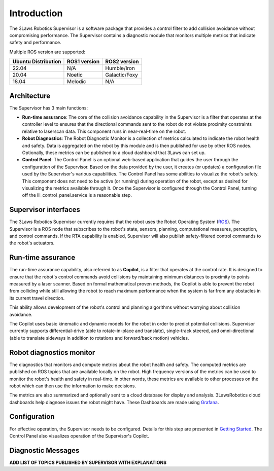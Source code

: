 Introduction
############

The 3Laws Robotics Supervisor is a software package that provides a control filter to add collision avoidance without compromising performance.
The Supervisor contains a diagnostic module that monitors multiple metrics that indicate safety and performance.

Multiple ROS version are supported:

+-----------------------+--------------+---------------------+
| Ubuntu Distribution   | ROS1 version |    ROS2 version     |
+=======================+==============+=====================+
|        22.04          |     N/A      |     Humble/Iron     |
+-----------------------+--------------+---------------------+
|        20.04          |     Noetic   |     Galactic/Foxy   |
+-----------------------+--------------+---------------------+
|        18.04          |     Melodic  |          N/A        |
+-----------------------+--------------+---------------------+


Architecture
************

The Supervisor has 3 main functions:

- **Run-time assurance**: The core of the collision avoidance capability in the Supervisor is a filter that operates at the controller level to ensures that the directional commands sent to the robot do not violate proximity constraints relative to laserscan data. This component runs in near-real-time on the robot.
- **Robot Diagnostics**: The Robot Diagnostic Monitor is a collection of metrics calculated to indicate the robot health and safety. Data is aggregated on the robot by this module and is then published for use by other ROS nodes. Optionally, these metrics can be published to a cloud dashboard that 3Laws can set up.
- **Control Panel**: The Control Panel is an optional web-based application that guides the user through the configuration of the Supervisor. Based on the data provided by the user, it creates (or updates) a configuration file used by the Supervisor's various capabilities.  The Control Panel has some abilities to visualize the robot's safety.  This component does not need to be active (or running) during operation of the robot, except as desired for visualizing the metrics available through it.   Once the Supervisor is configured through the Control Panel, turning off the lll_control_panel.service is a reasonable step.

.. image:: data/architecture.png
   :width: 800px
   :alt: Architecture schema

Supervisor interfaces
*********************

The 3Laws Robotics Supervisor currently requires that the robot uses the Robot Operating System (`ROS <http://www.ros.org>`_).
The Supervisor is a ROS node that subscribes to the robot's state, sensors, planning, computational measures, perception, and control commands.  If the RTA capability is enabled, Supervisor will also publish safety-filtered control commands to the robot's actuators.


Run-time assurance
******************

The run-time assurance capability, also referred to as **Copilot**, is a filter that operates at the control rate. It is designed to ensure that the robot's control commands avoid collisions by maintaining minimum distances to proximity to points measured by a laser scanner.  Based on formal mathematical proven methods, the Copilot is able to prevent the robot from colliding while still allowing the robot to reach maximum performance when the system is far from any obstacles in its current travel direction. 

This ability allows development of the robot's control and planning algorithms without worrying about collision avoidance.

The Copilot uses basic kinematic and dynamic models for the robot in order to
predict potential collisions.  Supervisor currently supports differential-drive (able to rotate-in-place and translate), single-track steered, and omni-directional (able to translate sideways in addition to rotations and forward/back motion) vehicles.


Robot diagnostics monitor
*************************

The diagnostics that monitors and compute metrics about the robot health and safety.  The computed metrics are published on ROS topics that are available locally on the robot.  High frequency versions of the metrics can be used to monitor the robot's health and safety in real-time.  In other words, these metrics are available to other processes on the robot which can then use the information to make decisions.

The metrics are also summarized and optionally sent to a cloud database for display and analysis. 3LawsRobotics cloud dashboards help diagnose issues the robot might have. These Dashboards are made using `Grafana <https://grafana.com/grafana/>`_.

Configuration
*************
For effective operation, the Supervisor needs to be configured. Details for this step are presented in `Getting Started <getting_started.html>`_.
The Control Panel also visualizes operation of the Supervisor's Copilot.

Diagnostic Messages
*******************

**ADD LIST OF TOPICS PUBLISHED BY SUPERVISOR WITH EXPLANATIONS** 
